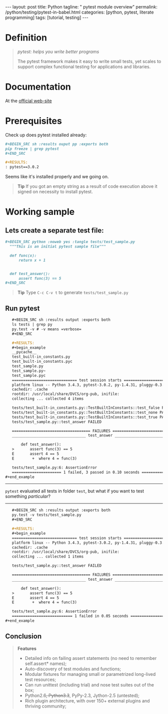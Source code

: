 #+BEGIN_HTML
---
layout: post
title: Python
tagline: " pytest module overview"
permalink: /python/testing/pytest-in-babel.html
categories: [python, pytest, literate programming]
tags: [tutorial, testing]
---
#+END_HTML
#+OPTIONS: tags:nil num:nil \n:nil @:t ::t |:t ^:{} _:{} *:t

#+TOC: headlines 2

* Definition
  #+BEGIN_QUOTE
  /pytest: helps you write better programs/

  The pytest framework makes it easy to write small tests, yet scales
  to support complex functional testing for applications and
  libraries.
  #+END_QUOTE

* Documentation
  At the [[http://docs.pytest.org/en/latest/][official web-site]]

* Prerequisites
  Check up does pytest installed already:

  #+BEGIN_SRC org
  #+BEGIN_SRC sh :results ouput pp :exports both
  pip freeze | grep pytest
  ,#+END_SRC

  #+RESULTS:
  : pytest==3.0.2  
  #+END_SRC

  Seems like it's installed properly and we going on.
  #+BEGIN_QUOTE
  *Tip* If you got an empty string as a result of code execution above
   it signed on necessity to install pytest.
  #+END_QUOTE

* Working sample
  
** Lets create a separate test file:

   #+BEGIN_SRC org
   #+BEGIN_SRC python :noweb yes :tangle tests/test_sample.py
     """This is an initial pytest sample file"""

     def func(x):
         return x + 1


     def test_answer():
         assert func(3) == 5
   ,#+END_SRC   
   #+END_SRC

   #+BEGIN_QUOTE
   *Tip* Type =C-c C-v t= to generate ~tests/test_sample.py~
   #+END_QUOTE
  
** Run pytest

   #+BEGIN_SRC org
   #+BEGIN_SRC sh :results output :exports both
   ls tests | grep py
   py.test -v # -v means =verbose=
   ,#+END_SRC

   #+RESULTS:
   #+begin_example
   __pycache__
   test_built-in_constants.py
   test_built-in_constants.pyc
   test_sample.py
   test_sample.py~
   test_sample.pyc
   ============================= test session starts ==============================
   platform linux -- Python 3.4.3, pytest-3.0.2, py-1.4.31, pluggy-0.3.1 -- /usr/local/share/DVCS/lib/Python/venv/bin/python3
   cachedir: .cache
   rootdir: /usr/local/share/DVCS/org-pub, inifile: 
   collecting ... collected 4 items

   tests/test_built-in_constants.py::TestBuiltInConstants::test_false PASSED
   tests/test_built-in_constants.py::TestBuiltInConstants::test_none PASSED
   tests/test_built-in_constants.py::TestBuiltInConstants::test_true PASSED
   tests/test_sample.py::test_answer FAILED

   =================================== FAILURES ===================================
   _________________________________ test_answer __________________________________

       def test_answer():
   >       assert func(3) == 5
   E       assert 4 == 5
   E        +  where 4 = func(3)

   tests/test_sample.py:6: AssertionError
   ====================== 1 failed, 3 passed in 0.10 seconds ======================
#+end_example   
   #+END_SRC
-----
   =pytest= evaluated all tests in folder ~test~, but what if you want
   to test something /particular/?
-----

#+BEGIN_SRC org
   #+BEGIN_SRC sh :results output :exports both
   py.test -v tests/test_sample.py
   ,#+END_SRC

   #+RESULTS:
   #+begin_example
   ============================= test session starts ==============================
   platform linux -- Python 3.4.3, pytest-3.0.2, py-1.4.31, pluggy-0.3.1 -- /usr/local/share/DVCS/lib/Python/venv/bin/python3
   cachedir: .cache
   rootdir: /usr/local/share/DVCS/org-pub, inifile: 
   collecting ... collected 1 items

   tests/test_sample.py::test_answer FAILED

   =================================== FAILURES ===================================
   _________________________________ test_answer __________________________________

       def test_answer():
   >       assert func(3) == 5
   E       assert 4 == 5
   E        +  where 4 = func(3)

   tests/test_sample.py:6: AssertionError
   =========================== 1 failed in 0.05 seconds ===========================
#+end_example
#+END_SRC

** Conclusion
   #+BEGIN_QUOTE
   *Features*
  - Detailed info on failing assert statements (no need to remember self.assert* names); 
  - Auto-discovery of test modules and functions; 
  - Modular fixtures for managing small or parametrized long-lived test resources; 
  - Can run unittest (including trial) and nose test suites out of the box; 
  - Python2.6+, Python3.3+, PyPy-2.3, Jython-2.5 (untested); 
  - Rich plugin architecture, with over 150+ external plugins and thriving community; 
    #+END_QUOTE
